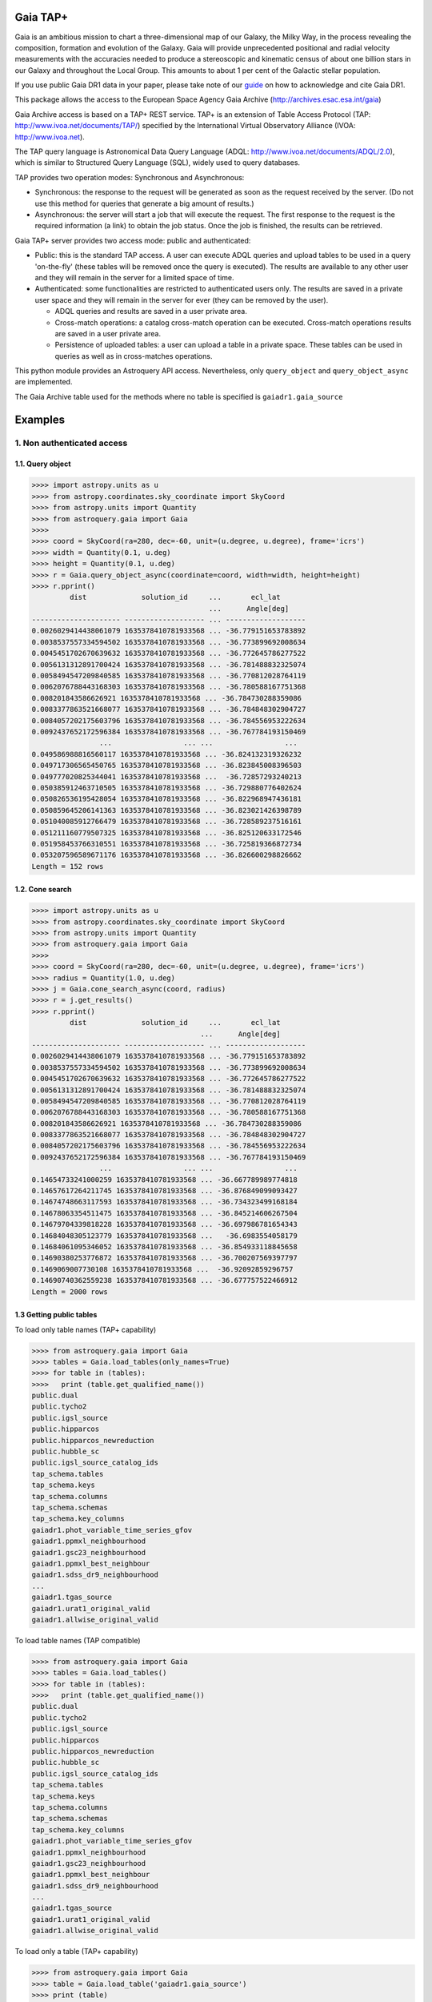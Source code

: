 .. doctest-skip-all

.. _astroquery.gaia:

=========
Gaia TAP+
=========

Gaia is an ambitious mission to chart a three-dimensional map of our Galaxy, 
the Milky Way, in the process revealing the composition, formation and evolution 
of the Galaxy. Gaia will provide unprecedented positional and radial velocity 
measurements with the accuracies needed to produce a stereoscopic and kinematic 
census of about one billion stars in our Galaxy and throughout the Local Group.
This amounts to about 1 per cent of the Galactic stellar population.

If you use public Gaia DR1 data in your paper, please take note of our guide_ on 
how to acknowledge and cite Gaia DR1.

.. _guide: http://gaia.esac.esa.int/documentation/GDR1/Miscellaneous/sec_credit_and_citation_instructions.html

This package allows the access to the European Space Agency Gaia Archive (http://archives.esac.esa.int/gaia)

Gaia Archive access is based on a TAP+ REST service. TAP+ is an extension of 
Table Access Protocol (TAP: http://www.ivoa.net/documents/TAP/) specified by the 
International Virtual Observatory Alliance (IVOA: http://www.ivoa.net).

The TAP query language is Astronomical Data Query Language 
(ADQL: http://www.ivoa.net/documents/ADQL/2.0), which is similar
to Structured Query Language (SQL), widely used to query databases.

TAP provides two operation modes: Synchronous and Asynchronous:

* Synchronous: the response to the request will be generated as soon as the 
  request received by the server. 
  (Do not use this method for queries that generate a big amount of results.)
* Asynchronous: the server will start a job that will execute the request. 
  The first response to the request is the required information (a link) 
  to obtain the job status. 
  Once the job is finished, the results can be retrieved.

Gaia TAP+ server provides two access mode: public and authenticated:

* Public: this is the standard TAP access. A user can execute ADQL queries and 
  upload tables to be used in a query 'on-the-fly' (these tables will be removed 
  once the query is executed). The results are available to any other user and 
  they will remain in the server for a limited space of time.

* Authenticated: some functionalities are restricted to authenticated users only.
  The results are saved in a private user space and they will remain in the server 
  for ever (they can be removed by the user).

  * ADQL queries and results are saved in a user private area.

  * Cross-match operations: a catalog cross-match operation can be executed. 
    Cross-match operations results are saved in a user private area.

  * Persistence of uploaded tables: a user can upload a table in a private space. 
    These tables can be used in queries as well as in cross-matches operations.


This python module provides an Astroquery API access. Nevertheless, only 
``query_object`` and ``query_object_async`` are implemented.

The Gaia Archive table used for the methods where no table is specified is 
``gaiadr1.gaia_source``

========
Examples
========

---------------------------
1. Non authenticated access
---------------------------

1.1. Query object
~~~~~~~~~~~~~~~~~

.. code-block:: python

  >>>> import astropy.units as u
  >>>> from astropy.coordinates.sky_coordinate import SkyCoord
  >>>> from astropy.units import Quantity
  >>>> from astroquery.gaia import Gaia
  >>>> 
  >>>> coord = SkyCoord(ra=280, dec=-60, unit=(u.degree, u.degree), frame='icrs')
  >>>> width = Quantity(0.1, u.deg)
  >>>> height = Quantity(0.1, u.deg)
  >>>> r = Gaia.query_object_async(coordinate=coord, width=width, height=height)
  >>>> r.pprint()
           dist             solution_id     ...       ecl_lat      
                                            ...      Angle[deg]    
  --------------------- ------------------- ... -------------------
  0.0026029414438061079 1635378410781933568 ... -36.779151653783892
  0.0038537557334594502 1635378410781933568 ... -36.773899692008634
  0.0045451702670639632 1635378410781933568 ... -36.772645786277522
  0.0056131312891700424 1635378410781933568 ... -36.781488832325074
  0.0058494547209840585 1635378410781933568 ... -36.770812028764119
  0.0062076788443168303 1635378410781933568 ... -36.780588167751368
  0.008201843586626921 1635378410781933568 ... -36.784730288359086
  0.0083377863521668077 1635378410781933568 ... -36.784848302904727
  0.0084057202175603796 1635378410781933568 ... -36.784556953222634
  0.0092437652172596384 1635378410781933568 ... -36.767784193150469
                  ...                 ... ...                 ...
  0.049586988816560117 1635378410781933568 ... -36.824132319326232
  0.049717306565450765 1635378410781933568 ... -36.823845008396503
  0.049777020825344041 1635378410781933568 ...  -36.72857293240213
  0.050385912463710505 1635378410781933568 ... -36.729880776402624
  0.050826536195428054 1635378410781933568 ... -36.822968947436181
  0.050859645206141363 1635378410781933568 ... -36.823021426398789
  0.051040085912766479 1635378410781933568 ... -36.728589237516161
  0.051211160779507325 1635378410781933568 ... -36.825120633172546
  0.051958453766310551 1635378410781933568 ... -36.725819366872734
  0.053207596589671176 1635378410781933568 ... -36.826600298826662
  Length = 152 rows


1.2. Cone search
~~~~~~~~~~~~~~~~

.. code-block:: python

  >>>> import astropy.units as u
  >>>> from astropy.coordinates.sky_coordinate import SkyCoord
  >>>> from astropy.units import Quantity
  >>>> from astroquery.gaia import Gaia
  >>>> 
  >>>> coord = SkyCoord(ra=280, dec=-60, unit=(u.degree, u.degree), frame='icrs')
  >>>> radius = Quantity(1.0, u.deg)
  >>>> j = Gaia.cone_search_async(coord, radius)
  >>>> r = j.get_results()
  >>>> r.pprint()
           dist             solution_id     ...       ecl_lat      
                                          ...      Angle[deg]    
  --------------------- ------------------- ... -------------------
  0.0026029414438061079 1635378410781933568 ... -36.779151653783892
  0.0038537557334594502 1635378410781933568 ... -36.773899692008634
  0.0045451702670639632 1635378410781933568 ... -36.772645786277522
  0.0056131312891700424 1635378410781933568 ... -36.781488832325074
  0.0058494547209840585 1635378410781933568 ... -36.770812028764119
  0.0062076788443168303 1635378410781933568 ... -36.780588167751368
  0.008201843586626921 1635378410781933568 ... -36.784730288359086
  0.0083377863521668077 1635378410781933568 ... -36.784848302904727
  0.0084057202175603796 1635378410781933568 ... -36.784556953222634
  0.0092437652172596384 1635378410781933568 ... -36.767784193150469
                  ...                 ... ...                 ...
  0.14654733241000259 1635378410781933568 ... -36.667789989774818
  0.14657617264211745 1635378410781933568 ... -36.876849099093427
  0.14674748663117593 1635378410781933568 ... -36.734323499168184
  0.14678063354511475 1635378410781933568 ... -36.845214606267504
  0.14679704339818228 1635378410781933568 ... -36.697986781654343
  0.14684048305123779 1635378410781933568 ...   -36.6983554058179
  0.14684061095346052 1635378410781933568 ... -36.854933118845658
  0.14690380253776872 1635378410781933568 ... -36.700207569397797
  0.1469069007730108 1635378410781933568 ...  -36.92092859296757
  0.14690740362559238 1635378410781933568 ... -36.677757522466912
  Length = 2000 rows
  


1.3 Getting public tables
~~~~~~~~~~~~~~~~~~~~~~~~~

To load only table names (TAP+ capability)

.. code-block:: python

  >>>> from astroquery.gaia import Gaia
  >>>> tables = Gaia.load_tables(only_names=True)
  >>>> for table in (tables):
  >>>>   print (table.get_qualified_name())
  public.dual
  public.tycho2
  public.igsl_source
  public.hipparcos
  public.hipparcos_newreduction
  public.hubble_sc
  public.igsl_source_catalog_ids
  tap_schema.tables
  tap_schema.keys
  tap_schema.columns
  tap_schema.schemas
  tap_schema.key_columns
  gaiadr1.phot_variable_time_series_gfov
  gaiadr1.ppmxl_neighbourhood
  gaiadr1.gsc23_neighbourhood
  gaiadr1.ppmxl_best_neighbour
  gaiadr1.sdss_dr9_neighbourhood
  ...
  gaiadr1.tgas_source
  gaiadr1.urat1_original_valid
  gaiadr1.allwise_original_valid
  
To load table names (TAP compatible)

.. code-block:: python

  >>>> from astroquery.gaia import Gaia
  >>>> tables = Gaia.load_tables()
  >>>> for table in (tables):
  >>>>   print (table.get_qualified_name())
  public.dual
  public.tycho2
  public.igsl_source
  public.hipparcos
  public.hipparcos_newreduction
  public.hubble_sc
  public.igsl_source_catalog_ids
  tap_schema.tables
  tap_schema.keys
  tap_schema.columns
  tap_schema.schemas
  tap_schema.key_columns
  gaiadr1.phot_variable_time_series_gfov
  gaiadr1.ppmxl_neighbourhood
  gaiadr1.gsc23_neighbourhood
  gaiadr1.ppmxl_best_neighbour
  gaiadr1.sdss_dr9_neighbourhood
  ...
  gaiadr1.tgas_source
  gaiadr1.urat1_original_valid
  gaiadr1.allwise_original_valid
  
To load only a table (TAP+ capability)

.. code-block:: python

  >>>> from astroquery.gaia import Gaia
  >>>> table = Gaia.load_table('gaiadr1.gaia_source')
  >>>> print (table)
  Table name: gaiadr1.gaia_source
  Description: This table has an entry for every Gaia observed source as listed in the
  Main Database accumulating catalogue version from which the catalogue
  release has been generated. It contains the basic source parameters,
  that is only final data (no epoch data) and no spectra (neither final
  nor epoch).
  Num. columns: 57  
 

Once a table is loaded, columns can be inspected

.. code-block:: python

  >>>> from astroquery.gaia import Gaia
  >>>> table = Gaia.load_table('gaiadr1.gaia_source')
  >>>> for column in (gaiadr1_table.get_columns()):
  >>>>   print (column.get_name())
  solution_id
  source_id
  random_index
  ref_epoch
  ra
  ra_error
  dec
  dec_error
  ...
  ecl_lon
  ecl_lat

1.4 Synchronous query
~~~~~~~~~~~~~~~~~~~~~

A synchronous query will not store the results at server side. These queries must be used when the amount of data to be retrieve is 'small'.

There is a limit of 2000 rows. If you need more than that, you must use asynchronous queries.

The results can be saved in memory (default) or in a file.

Query without saving results in a file:

.. code-block:: python

  >>>> from astroquery.gaia import Gaia
  >>>> 
  >>>> job = Gaia.launch_job("select top 100 \
  >>>> solution_id,ref_epoch,ra_dec_corr,astrometric_n_obs_al,matched_observations,duplicated_source,phot_variable_flag \
  >>>> from gaiadr1.gaia_source order by source_id")
  >>>> 
  >>>> print (job)
  Jobid: None
  Phase: COMPLETED
  Owner: None
  Output file: sync_20170223111452.xml.gz
  Results: None
  >>>> r = job.get_results()
  >>>> print (r['solution_id'])
    solution_id    
  -------------------
  1635378410781933568
  1635378410781933568
  1635378410781933568
  1635378410781933568
  1635378410781933568
  1635378410781933568
  1635378410781933568
  1635378410781933568
  1635378410781933568
  1635378410781933568
                ...
  1635378410781933568
  1635378410781933568
  1635378410781933568
  1635378410781933568
  1635378410781933568
  1635378410781933568
  1635378410781933568
  1635378410781933568
  1635378410781933568
  1635378410781933568
  1635378410781933568
  Length = 100 rows

Query saving results in a file:

.. code-block:: python

  >>>> from astroquery.gaia import Gaia
  >>>> job = Gaia.launch_job("select top 100 \
  >>>> solution_id,ref_epoch,ra_dec_corr,astrometric_n_obs_al,matched_observations,duplicated_source,phot_variable_flag \
  >>>> from gaiadr1.gaia_source order by source_id", dump_to_file=True)
  >>>> 
  >>>> print (job)
  Jobid: None
  Phase: COMPLETED
  Owner: None
  Output file: sync_20170223111452.xml.gz
  Results: None
  >>>> r = job.get_results()
  >>>> print (r['solution_id'])
    solution_id    
  -------------------
  1635378410781933568
  1635378410781933568
  1635378410781933568
  1635378410781933568
  1635378410781933568
  1635378410781933568
  1635378410781933568
  1635378410781933568
  1635378410781933568
  1635378410781933568
                ...
  1635378410781933568
  1635378410781933568
  1635378410781933568
  1635378410781933568
  1635378410781933568
  1635378410781933568
  1635378410781933568
  1635378410781933568
  1635378410781933568
  1635378410781933568
  1635378410781933568
  Length = 100 rows


1.5 Synchronous query on an 'on-the-fly' uploaded table
~~~~~~~~~~~~~~~~~~~~~~~~~~~~~~~~~~~~~~~~~~~~~~~~~~~~~~~

A table can be uploaded to the server in order to be used in a query.

.. code-block:: python

  from astroquery.gaia import Gaia
  
  >>>> upload_resource = 'my_table.xml'
  >>>> j = Gaia.launch_job(query="select * from tap_upload.table_test", upload_resource=upload_resource, \
  >>>> upload_table_name="table_test", verbose=True)
  >>>> r = j.get_results()
  >>>> r.pprint()
  source_id alpha delta
  --------- ----- -----
          a   1.0   2.0
          b   3.0   4.0
          c   5.0   6.0


1.6 Asynchronous query
~~~~~~~~~~~~~~~~~~~~~~

Asynchronous queries save results at server side. These queries can be accessed at any time. For anonymous users, results are kept for three days.

The results can be saved in memory (default) or in a file.

Query without saving results in a file:

.. code-block:: python

  >>>> from astroquery.gaia import Gaia
  >>>> 
  >>>> job = Gaia.launch_job_async("select top 100 * from gaiadr1.gaia_source order by source_id")
  >>>> 
  >>>> print (job)
  Jobid: 1487845273526O
  Phase: COMPLETED
  Owner: None
  Output file: async_20170223112113.vot
  Results: None
  >>>> r = job.get_results()
  >>>> print (r['solution_id'])
    solution_id    
  -------------------
  1635378410781933568
  1635378410781933568
  1635378410781933568
  1635378410781933568
  1635378410781933568
  1635378410781933568
  1635378410781933568
  1635378410781933568
  1635378410781933568
  1635378410781933568
                ...
  1635378410781933568
  1635378410781933568
  1635378410781933568
  1635378410781933568
  1635378410781933568
  1635378410781933568
  1635378410781933568
  1635378410781933568
  1635378410781933568
  1635378410781933568
  1635378410781933568
  Length = 100 rows

Query saving results in a file:

.. code-block:: python

  >>>> from astroquery.gaia import Gaia
  >>>> 
  >>>> job = Gaia.launch_job_async("select top 100 * from gaiadr1.gaia_source order by source_id", dump_to_file=True)
  >>>> 
  >>>> print (job)
  Jobid: 1487845273526O
  Phase: COMPLETED
  Owner: None
  Output file: async_20170223112113.vot
  Results: None
  >>>> r = job.get_results()
  >>>> print (r['solution_id'])
    solution_id    
  -------------------
  1635378410781933568
  1635378410781933568
  1635378410781933568
  1635378410781933568
  1635378410781933568
  1635378410781933568
  1635378410781933568
  1635378410781933568
  1635378410781933568
  1635378410781933568
                ...
  1635378410781933568
  1635378410781933568
  1635378410781933568
  1635378410781933568
  1635378410781933568
  1635378410781933568
  1635378410781933568
  1635378410781933568
  1635378410781933568
  1635378410781933568
  1635378410781933568
  Length = 100 rows


1.6 Asynchronous job removal
~~~~~~~~~~~~~~~~~~~~~~~~~~~~

To remove asynchronous

.. code-block:: python

  >>>> from astroquery.gaia import Gaia
  >>>> job = Gaia.remove_jobs(["job_id_1","job_id_2",...])


---------------------------
2. Authenticated access
---------------------------

Authenticated users are able to access to TAP+ capabilities (shared tables, persistent jobs, etc.)
In order to authenticate a user, ``login`` or ``login_gui`` methods must be called. After a successful
authentication, the user will be authenticated until ``logout`` method is called.

All previous methods (``query_object``, ``cone_search``, ``load_table``, ``load_tables``, ``launch_job``) explained for
non authenticated users are applicable for authenticated ones.

The main differences are:

* Asynchronous results are kept at server side for ever (until the user decides to remove one of them).
* Users can access to shared tables.


2.1. Login/Logout
~~~~~~~~~~~~~~~~~

Graphic interface


*Note: Tkinter module is required to use login_gui method.*

.. code-block:: python

  >>>> from astroquery.gaia import Gaia
  >>>> Gaia.login_gui()


Command line


.. code-block:: python

  >>>> from astroquery.gaia import Gaia
  >>>> Gaia.login(user='userName', password='userPassword')


It is possible to use a file where the credentials are stored:

*The file must containing user and password in two different lines.*

.. code-block:: python

  >>>> from astroquery.gaia import Gaia
  >>>> Gaia.login(credentials_file='my_credentials_file')



To perform a logout


.. code-block:: python

  >>>> from astroquery.gaia import Gaia
  >>>> Gaia.logout()



2.2. Listing shared tables
~~~~~~~~~~~~~~~~~~~~~~~~~~

.. code-block:: python

  >>>> from astroquery.gaia import Gaia
  >>>> tables = Gaia.load_tables(only_names=True, include_shared_tables=True)
  >>>> for table in (tables):
  >>>>   print (table.get_qualified_name())
  public.dual
  public.tycho2
  public.igsl_source
  tap_schema.tables
  tap_schema.keys
  tap_schema.columns
  tap_schema.schemas
  tap_schema.key_columns
  gaiadr1.phot_variable_time_series_gfov
  gaiadr1.ppmxl_neighbourhood
  gaiadr1.gsc23_neighbourhood
  ...
  user_schema_1.table1
  user_schema_2.table1
  ...
  


